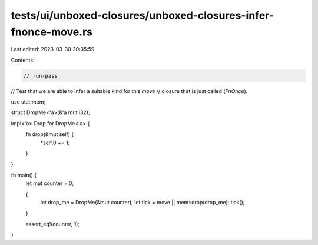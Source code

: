 tests/ui/unboxed-closures/unboxed-closures-infer-fnonce-move.rs
===============================================================

Last edited: 2023-03-30 20:35:59

Contents:

.. code-block:: rs

    // run-pass
// Test that we are able to infer a suitable kind for this `move`
// closure that is just called (`FnOnce`).

use std::mem;

struct DropMe<'a>(&'a mut i32);

impl<'a> Drop for DropMe<'a> {
    fn drop(&mut self) {
        *self.0 += 1;
    }
}

fn main() {
    let mut counter = 0;

    {
        let drop_me = DropMe(&mut counter);
        let tick = move || mem::drop(drop_me);
        tick();
    }

    assert_eq!(counter, 1);
}


